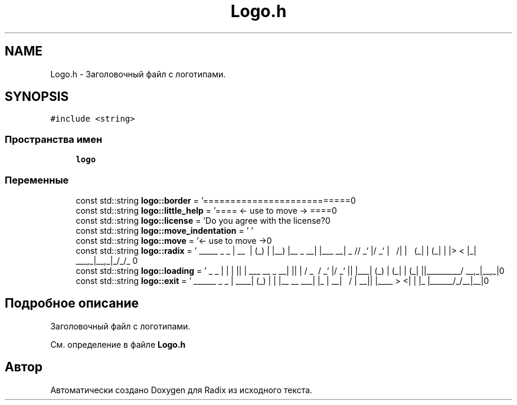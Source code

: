 .TH "Logo.h" 3 "Сб 16 Дек 2017" "Radix" \" -*- nroff -*-
.ad l
.nh
.SH NAME
Logo.h \- Заголовочный файл с логотипами\&.  

.SH SYNOPSIS
.br
.PP
\fC#include <string>\fP
.br

.SS "Пространства имен"

.in +1c
.ti -1c
.RI " \fBlogo\fP"
.br
.in -1c
.SS "Переменные"

.in +1c
.ti -1c
.RI "const std::string \fBlogo::border\fP = '===========================\\n'"
.br
.ti -1c
.RI "const std::string \fBlogo::little_help\fP = '==== <\- use to move \-> ====\\n'"
.br
.ti -1c
.RI "const std::string \fBlogo::license\fP = 'Do you agree with the license?\\n'"
.br
.ti -1c
.RI "const std::string \fBlogo::move_indentation\fP = ' '"
.br
.ti -1c
.RI "const std::string \fBlogo::move\fP = '<\- use to move \->\\n'"
.br
.ti -1c
.RI "const std::string \fBlogo::radix\fP = ' _____ _ _ \\n | __ \\\\ | (_) \\n | |__) |__ _ __| |___ __\\n | _ // _` |/ _` | \\\\ \\\\/ /\\n | | \\\\ \\\\ (_| | (_| | |> < \\n |_| \\\\_\\\\__,_|\\\\__,_|_/_/\\\\_\\\\ \\n'"
.br
.ti -1c
.RI "const std::string \fBlogo::loading\fP = ' _ _ \\n | | | |\\n | | ___ __ _ __| |\\n | | / _ \\\\ / _` |/ _` |\\n | |___| (_) | (_| | (_| |\\n |______\\\\___/ \\\\__,_|\\\\__,_|\\n'"
.br
.ti -1c
.RI "const std::string \fBlogo::exit\fP = ' ______ _ _ \\n | ____| (_) | \\n | |__ __ ___| |_ \\n | __| \\\\ \\\\/ / | __|\\n | |____ > <| | |_ \\n |______/_/\\\\_\\\\_|\\\\__|\\n'"
.br
.in -1c
.SH "Подробное описание"
.PP 
Заголовочный файл с логотипами\&. 


.PP
См\&. определение в файле \fBLogo\&.h\fP
.SH "Автор"
.PP 
Автоматически создано Doxygen для Radix из исходного текста\&.
